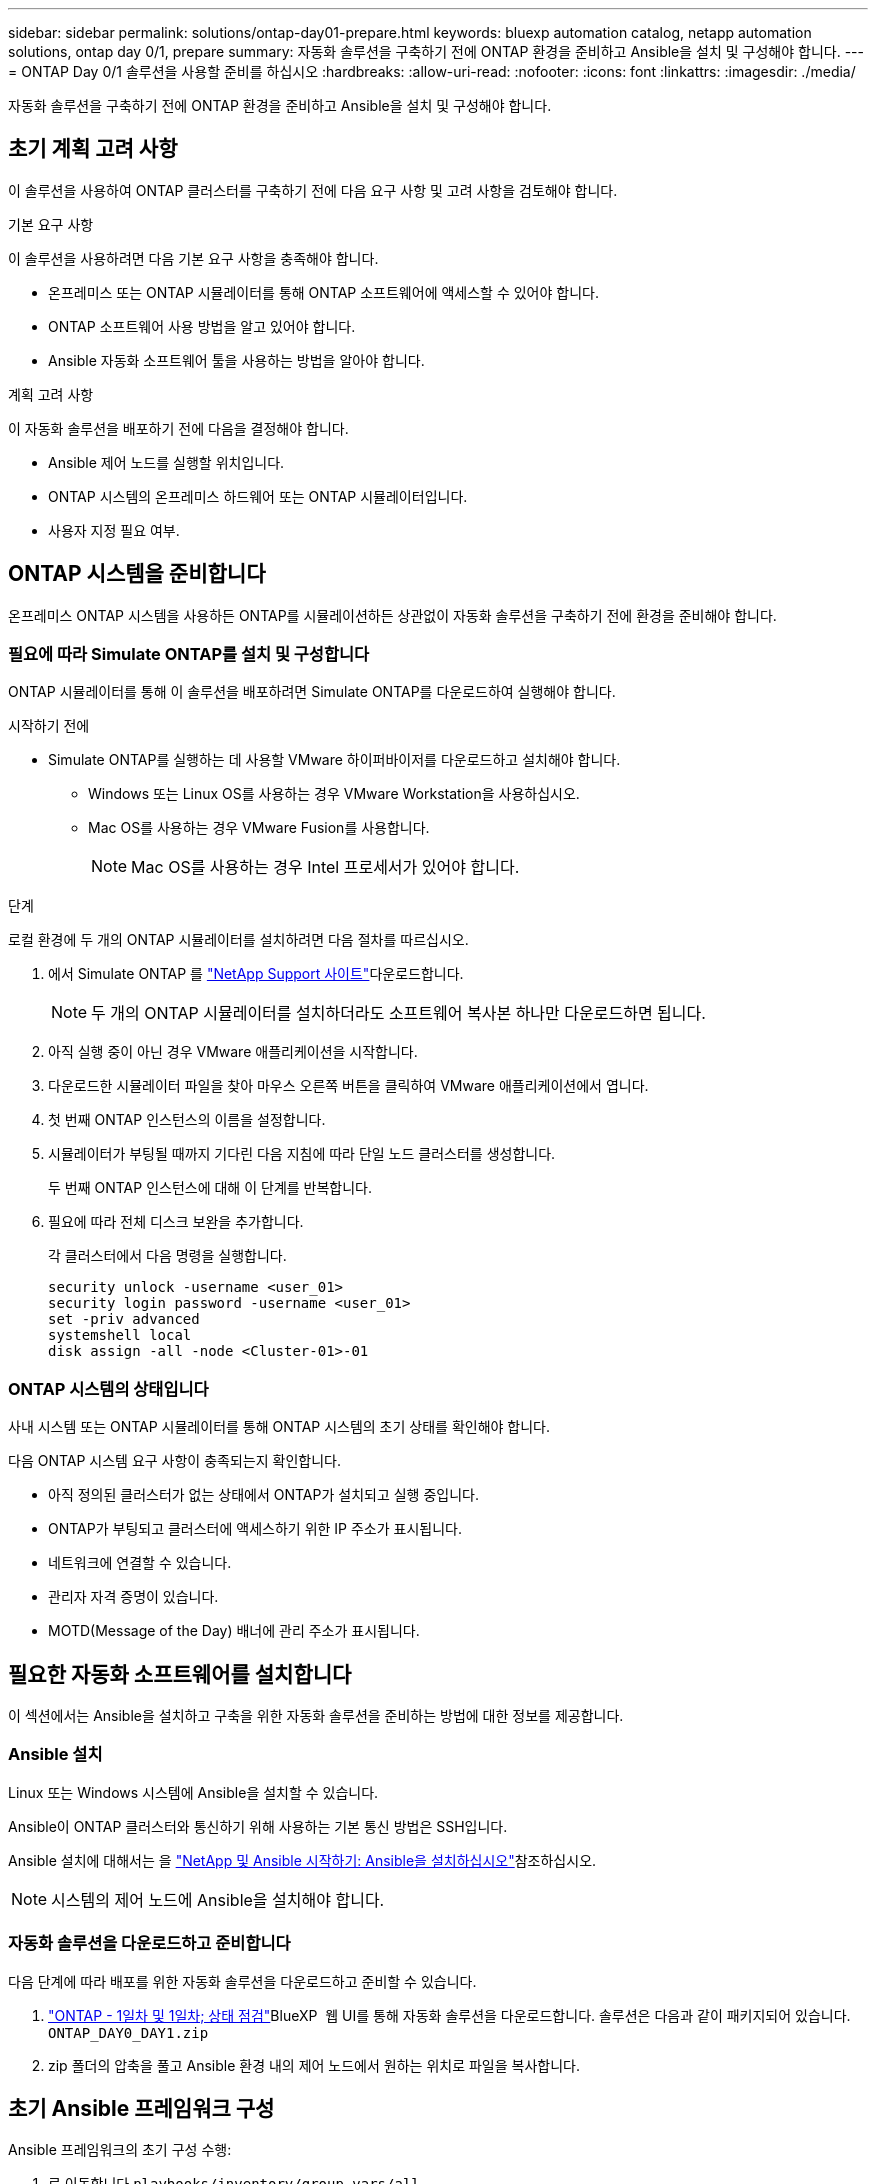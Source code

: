 ---
sidebar: sidebar 
permalink: solutions/ontap-day01-prepare.html 
keywords: bluexp automation catalog, netapp automation solutions, ontap day 0/1, prepare 
summary: 자동화 솔루션을 구축하기 전에 ONTAP 환경을 준비하고 Ansible을 설치 및 구성해야 합니다. 
---
= ONTAP Day 0/1 솔루션을 사용할 준비를 하십시오
:hardbreaks:
:allow-uri-read: 
:nofooter: 
:icons: font
:linkattrs: 
:imagesdir: ./media/


[role="lead"]
자동화 솔루션을 구축하기 전에 ONTAP 환경을 준비하고 Ansible을 설치 및 구성해야 합니다.



== 초기 계획 고려 사항

이 솔루션을 사용하여 ONTAP 클러스터를 구축하기 전에 다음 요구 사항 및 고려 사항을 검토해야 합니다.

.기본 요구 사항
이 솔루션을 사용하려면 다음 기본 요구 사항을 충족해야 합니다.

* 온프레미스 또는 ONTAP 시뮬레이터를 통해 ONTAP 소프트웨어에 액세스할 수 있어야 합니다.
* ONTAP 소프트웨어 사용 방법을 알고 있어야 합니다.
* Ansible 자동화 소프트웨어 툴을 사용하는 방법을 알아야 합니다.


.계획 고려 사항
이 자동화 솔루션을 배포하기 전에 다음을 결정해야 합니다.

* Ansible 제어 노드를 실행할 위치입니다.
* ONTAP 시스템의 온프레미스 하드웨어 또는 ONTAP 시뮬레이터입니다.
* 사용자 지정 필요 여부.




== ONTAP 시스템을 준비합니다

온프레미스 ONTAP 시스템을 사용하든 ONTAP를 시뮬레이션하든 상관없이 자동화 솔루션을 구축하기 전에 환경을 준비해야 합니다.



=== 필요에 따라 Simulate ONTAP를 설치 및 구성합니다

ONTAP 시뮬레이터를 통해 이 솔루션을 배포하려면 Simulate ONTAP를 다운로드하여 실행해야 합니다.

.시작하기 전에
* Simulate ONTAP를 실행하는 데 사용할 VMware 하이퍼바이저를 다운로드하고 설치해야 합니다.
+
** Windows 또는 Linux OS를 사용하는 경우 VMware Workstation을 사용하십시오.
** Mac OS를 사용하는 경우 VMware Fusion를 사용합니다.
+

NOTE: Mac OS를 사용하는 경우 Intel 프로세서가 있어야 합니다.





.단계
로컬 환경에 두 개의 ONTAP 시뮬레이터를 설치하려면 다음 절차를 따르십시오.

. 에서 Simulate ONTAP 를 link:https://mysupport.netapp.com/site/tools/tool-eula/ontap-simulate["NetApp Support 사이트"^]다운로드합니다.
+

NOTE: 두 개의 ONTAP 시뮬레이터를 설치하더라도 소프트웨어 복사본 하나만 다운로드하면 됩니다.

. 아직 실행 중이 아닌 경우 VMware 애플리케이션을 시작합니다.
. 다운로드한 시뮬레이터 파일을 찾아 마우스 오른쪽 버튼을 클릭하여 VMware 애플리케이션에서 엽니다.
. 첫 번째 ONTAP 인스턴스의 이름을 설정합니다.
. 시뮬레이터가 부팅될 때까지 기다린 다음 지침에 따라 단일 노드 클러스터를 생성합니다.
+
두 번째 ONTAP 인스턴스에 대해 이 단계를 반복합니다.

. 필요에 따라 전체 디스크 보완을 추가합니다.
+
각 클러스터에서 다음 명령을 실행합니다.

+
[source, cli]
----
security unlock -username <user_01>
security login password -username <user_01>
set -priv advanced
systemshell local
disk assign -all -node <Cluster-01>-01
----




=== ONTAP 시스템의 상태입니다

사내 시스템 또는 ONTAP 시뮬레이터를 통해 ONTAP 시스템의 초기 상태를 확인해야 합니다.

다음 ONTAP 시스템 요구 사항이 충족되는지 확인합니다.

* 아직 정의된 클러스터가 없는 상태에서 ONTAP가 설치되고 실행 중입니다.
* ONTAP가 부팅되고 클러스터에 액세스하기 위한 IP 주소가 표시됩니다.
* 네트워크에 연결할 수 있습니다.
* 관리자 자격 증명이 있습니다.
* MOTD(Message of the Day) 배너에 관리 주소가 표시됩니다.




== 필요한 자동화 소프트웨어를 설치합니다

이 섹션에서는 Ansible을 설치하고 구축을 위한 자동화 솔루션을 준비하는 방법에 대한 정보를 제공합니다.



=== Ansible 설치

Linux 또는 Windows 시스템에 Ansible을 설치할 수 있습니다.

Ansible이 ONTAP 클러스터와 통신하기 위해 사용하는 기본 통신 방법은 SSH입니다.

Ansible 설치에 대해서는 을 link:https://netapp.io/2018/10/08/getting-started-with-netapp-and-ansible-install-ansible/["NetApp 및 Ansible 시작하기: Ansible을 설치하십시오"^]참조하십시오.


NOTE: 시스템의 제어 노드에 Ansible을 설치해야 합니다.



=== 자동화 솔루션을 다운로드하고 준비합니다

다음 단계에 따라 배포를 위한 자동화 솔루션을 다운로드하고 준비할 수 있습니다.

. link:https://console.bluexp.netapp.com/automationCatalog["ONTAP - 1일차 및 1일차; 상태 점검"^]BlueXP  웹 UI를 통해 자동화 솔루션을 다운로드합니다. 솔루션은 다음과 같이 패키지되어 있습니다. `ONTAP_DAY0_DAY1.zip`
. zip 폴더의 압축을 풀고 Ansible 환경 내의 제어 노드에서 원하는 위치로 파일을 복사합니다.




== 초기 Ansible 프레임워크 구성

Ansible 프레임워크의 초기 구성 수행:

. 로 이동합니다 `playbooks/inventory/group_vars/all`.
. 파일 암호 해독 `vault.yml`:
+
`ansible-vault decrypt playbooks/inventory/group_vars/all/vault.yml`

+
볼트 암호를 입력하라는 메시지가 나타나면 다음 임시 암호를 입력합니다.

+
`NetApp123!`

+

IMPORTANT: "NetApp123!"는 파일과 해당 볼트 암호를 해독하기 위한 임시 암호입니다. `vault.yml` 처음 사용한 후에는 * 자신의 암호를 사용하여 * 파일을 암호화해야 합니다.

. 다음 Ansible 파일을 수정합니다.
+
** `clusters.yml` - 환경에 맞게 이 파일의 값을 수정합니다.
** `vault.yml` - 파일을 해독한 후 사용자 환경에 맞게 ONTAP 클러스터, 사용자 이름 및 암호 값을 수정합니다.
** `cfg.yml` - 에 대한 파일 경로를 `log2file` 설정하고 `cfg` 을(를) 표시하려면 을 `raw_service_request`(를 `True`) 로 설정합니다 `show_request`.
+
 `raw_service_request`로그 파일과 실행 중에 변수가 표시됩니다.

+

NOTE: 나열된 각 파일에는 요구 사항에 따라 수정하는 방법에 대한 지침이 포함된 설명이 포함되어 있습니다.



. 파일 다시 암호화 `vault.yml`:
+
`ansible-vault encrypt playbooks/inventory/group_vars/all/vault.yml`

+

NOTE: 암호화 시 볼트에 대한 새 암호를 선택하라는 메시지가 표시됩니다.

. 유효한 Python 인터프리터를 찾아 `playbooks/inventory/hosts` 설정합니다.
. 서비스 구축 `framework_test`:
+
다음 명령을 실행하면 `na_ontap_info` 값이 인 `cluster_identity_info` 모듈이 `gather_subset` 실행됩니다. 이렇게 하면 기본 구성이 올바른지 확인하고 클러스터와 통신할 수 있는지 확인합니다.

+
[source, cli]
----
ansible-playbook -i inventory/hosts site.yml -e cluster_name=<CLUSTER_NAME>
-e logic_operation=framework-test
----
+
각 클러스터에 대해 명령을 실행합니다.

+
성공하면 다음 예와 유사한 출력이 표시됩니다.

+
[listing]
----
PLAY RECAP *********************************************************************************
localhost : ok=12 changed=1 unreachable=0 failed=0 skipped=6
The key is ‘rescued=0’ and ‘failed=0’..
----

